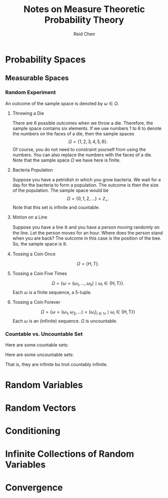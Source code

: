 #+TITLE: Notes on Measure Theoretic Probability Theory
#+AUTHOR: Reid Chen
#+EMAIL: reid.chen@wisc.edu
#+OPTIONS: email:t
#+LATEX_HEADER: \input{header.tex}

\begin{abstract}
This is a graduate course on probability theory, a mathematical study of random phenomena
It is a rigorous measure-theoretic apporach for probability, with no background needed on measure theory.
\end{abstract}

* Probability Spaces
** Measurable Spaces
*** Random Experiment
\begin{definition}[Random experiment] 
A random experiment is an experiment whose outcome is uncertain in the sense that it cannot be determined before the experiment is performed.
\end{definition}
\begin{definition}[Sample space]
The set of all possible outcomes in a random experiment is called the sample space of the experiment, denoted usually by $\Omega$.
\end{definition}

An outcome of the sample space is denoted by $\omega \in \Omega$.

**** Throwing a Die

There are 6 possible outcomes when we throw a die. Therefore, the sample space contains six elements. If we use numbers 1 to 6 to denote the numbers on the faces of a die, then the sample spaces
$$
\Omega = \{1, 2, 3, 4, 5, 6\}.
$$
Of course, you do not need to constraint yourself from using the numbers. You can also replace the numbers with the faces of a die. Note that the sample space $\Omega$ we have here is finite.

**** Bacteria Population

Suppose you have a petridish in which you grow bacteria. We wait for a day for the bacteria to form a population. The outcome is then the size of the population. The sample space would be
$$
\Omega = \{0, 1, 2, \dots\} = \mathbb{Z}_+.
$$
Note that this set is infinite and countable.

**** Motion on a Line

Suppose you have a line $\mathbb{R}$ and you have a person moving randomly on the line. Let the person moves for an hour. Where does the person stand when you are back?
The outcome in this case is the position of the bee. So, the sample space is $\mathbb{R}$.

**** Tossing a Coin Once

$$
\Omega = \{\text{H}, \text{T}\}.
$$

**** Tossing a Coin Five Times

$$
\Omega = \{\omega = (\omega_1, \dots, \omega_5) \mid \omega_i \in \{\text{H}, \text{T}\} \}.
$$
Each $\omega$ is a finite sequence, a 5-tuple.

**** Tossing a Coin Forever

$$
\Omega = \{ \omega = (\omega_1, \omega_2, \dots) = (\omega_i)_{i \in \mathbb{N}} \mid \omega_i \in \{\text{H}, \text{T}\} \}
$$
Each $\omega$ is an (infinite) sequence. $\Omega$ is uncountable.

*** Countable vs. Uncountable Set

\begin{definition}[Countable]
A set $A$ is called countably infinite if there is a bijection
$$
f: \mathbb{N} \to A,
$$
where $\mathbb{N} = \{1, 2, 3, \dots \}$.
\end{definition}

Here are some countable sets:

\begin{itemize}
\item $\mathbb{Z} = \{\dots, -3, -2, -1, 0, 1, 2, 3, \dots \}$
\item $\mathbb{N} ^ 2 = \{(n_1, n_2) \mid n_1, n_2 \in \mathbb{N} \}$
\item $\mathbb{Q} = \{ \frac{a}{b} \mid a, b \in \mathbb{Z}, b \ne 0 \}$
\item $A^n$
\end{itemize}

Here are some uncountable sets:

\begin{itemize}
\item $\mathbb{R}$
\item $\mathbb{R} \setminus \mathbb{Q}$
\end{itemize}
That is, they are infinite bu tnot countably infinite.

* Random Variables
* Random Vectors
* Conditioning
* Infinite Collections of Random Variables
* Convergence
